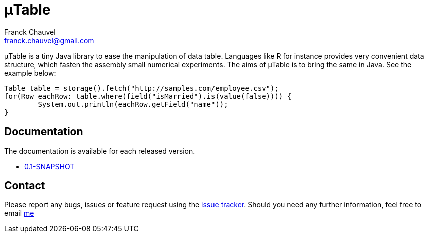 = &mu;Table
:Author:    Franck Chauvel
:Email:     franck.chauvel@gmail.com

&mu;Table is a tiny Java library to ease the manipulation of data
table. Languages like R for instance provides very convenient data
structure, which fasten the assembly small numerical experiments. The
aims of µTable is to bring the same in Java. See the example below:

[source, java]
----
Table table = storage().fetch("http://samples.com/employee.csv");
for(Row eachRow: table.where(field("isMarried").is(value(false)))) {
	System.out.println(eachRow.getField("name"));
}
----

== Documentation

The documentation is available for each released version.

 * link:http://fchauvel.github.io/mutable/0.1-SNAPSHOT/index.html[0.1-SNAPSHOT]

== Contact

Please report any bugs, issues or feature request using the link:https://github.com/fchauvel/mutable/issues[issue tracker].
Should you need any further information, feel free to email mailto:franck.chauvel@gmail.com[me]

